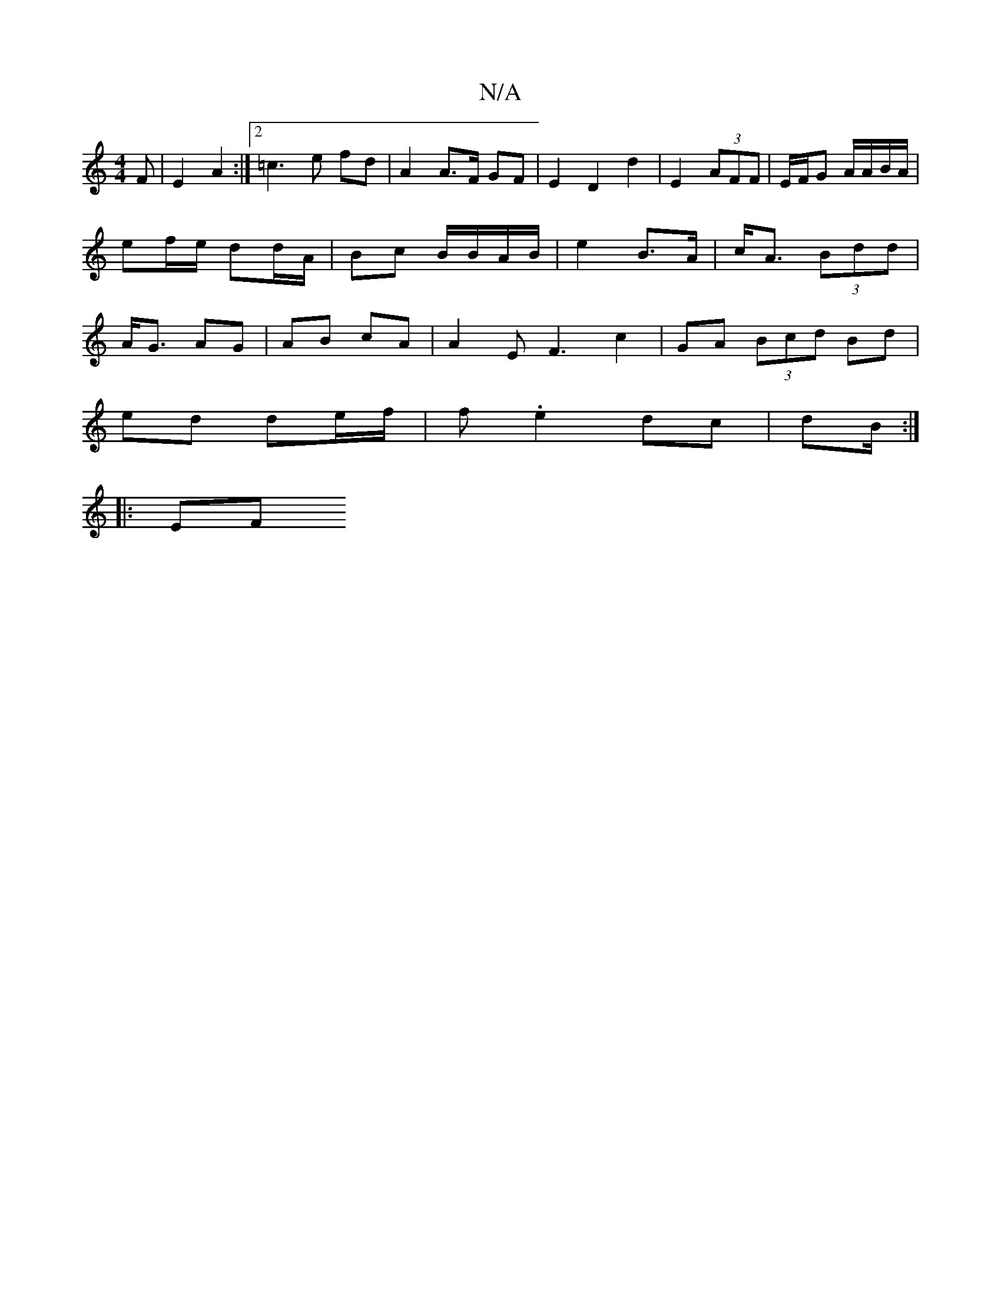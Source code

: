 X:1
T:N/A
M:4/4
R:N/A
K:Cmajor
F|E2 A2 :|2 =c3 e fd | A2 A>F GF | E2 D2 d2|E2 (3AFF |E/F/G A/A/B/A/ | ef/e/ dd/A/ | Bc B/B/A/B/ | e2 B>A | c<A (3Bdd | A<G AG | AB cA | A2 E F3 c2|GA (3Bcd Bd |
ed de/f/ | f.e2 dc | d2/2B/2 :|
|: EF 